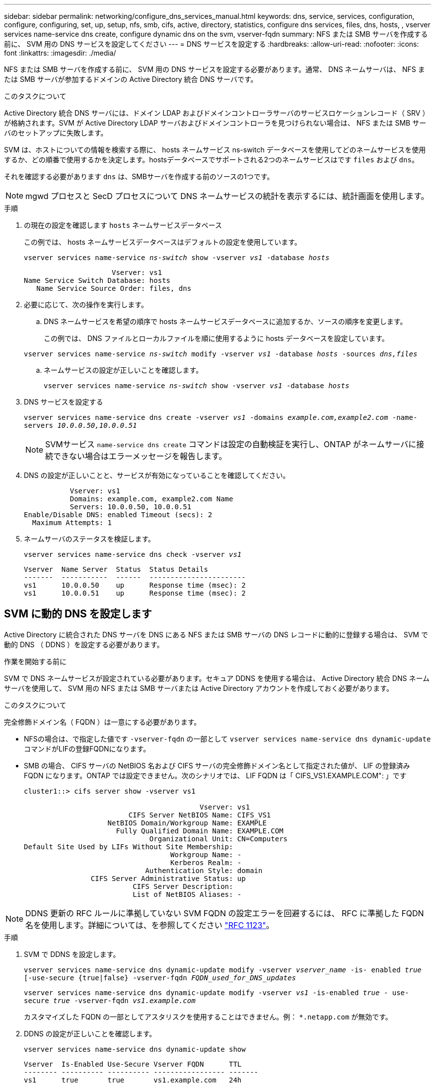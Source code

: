 ---
sidebar: sidebar 
permalink: networking/configure_dns_services_manual.html 
keywords: dns, service, services, configuration, configure, configuring, set, up, setup, nfs, smb, cifs, active, directory, statistics, configure dns services, files, dns, hosts, , vserver services name-service dns create, configure dynamic dns on the svm, vserver-fqdn 
summary: NFS または SMB サーバを作成する前に、 SVM 用の DNS サービスを設定してください 
---
= DNS サービスを設定する
:hardbreaks:
:allow-uri-read: 
:nofooter: 
:icons: font
:linkattrs: 
:imagesdir: ./media/


[role="lead"]
NFS または SMB サーバを作成する前に、 SVM 用の DNS サービスを設定する必要があります。通常、 DNS ネームサーバは、 NFS または SMB サーバが参加するドメインの Active Directory 統合 DNS サーバです。

.このタスクについて
Active Directory 統合 DNS サーバには、ドメイン LDAP およびドメインコントローラサーバのサービスロケーションレコード（ SRV ）が格納されます。SVM が Active Directory LDAP サーバおよびドメインコントローラを見つけられない場合は、 NFS または SMB サーバのセットアップに失敗します。

SVM は、ホストについての情報を検索する際に、 hosts ネームサービス ns-switch データベースを使用してどのネームサービスを使用するか、どの順番で使用するかを決定します。hostsデータベースでサポートされる2つのネームサービスはです `files` および `dns`。

それを確認する必要があります `dns` は、SMBサーバを作成する前のソースの1つです。


NOTE: mgwd プロセスと SecD プロセスについて DNS ネームサービスの統計を表示するには、統計画面を使用します。

.手順
. の現在の設定を確認します `hosts` ネームサービスデータベース
+
この例では、 hosts ネームサービスデータベースはデフォルトの設定を使用しています。

+
`vserver services name-service _ns-switch_ show -vserver _vs1_ -database _hosts_`

+
....
                     Vserver: vs1
Name Service Switch Database: hosts
   Name Service Source Order: files, dns
....
. 必要に応じて、次の操作を実行します。
+
.. DNS ネームサービスを希望の順序で hosts ネームサービスデータベースに追加するか、ソースの順序を変更します。
+
この例では、 DNS ファイルとローカルファイルを順に使用するように hosts データベースを設定しています。

+
`vserver services name-service _ns-switch_ modify -vserver _vs1_ -database _hosts_ -sources _dns,files_`

.. ネームサービスの設定が正しいことを確認します。
+
`vserver services name-service _ns-switch_ show -vserver _vs1_ -database _hosts_`



. DNS サービスを設定する
+
`vserver services name-service dns create -vserver _vs1_ -domains _example.com,example2.com_ -name-servers _10.0.0.50,10.0.0.51_`

+

NOTE: SVMサービス `name-service dns create` コマンドは設定の自動検証を実行し、ONTAP がネームサーバに接続できない場合はエラーメッセージを報告します。

. DNS の設定が正しいことと、サービスが有効になっていることを確認してください。
+
....
           Vserver: vs1
           Domains: example.com, example2.com Name
           Servers: 10.0.0.50, 10.0.0.51
Enable/Disable DNS: enabled Timeout (secs): 2
  Maximum Attempts: 1
....
. ネームサーバのステータスを検証します。
+
`vserver services name-service dns check -vserver _vs1_`

+
....
Vserver  Name Server  Status  Status Details
-------  -----------  ------  -----------------------
vs1      10.0.0.50    up      Response time (msec): 2
vs1      10.0.0.51    up      Response time (msec): 2
....




== SVM に動的 DNS を設定します

Active Directory に統合された DNS サーバを DNS にある NFS または SMB サーバの DNS レコードに動的に登録する場合は、 SVM で動的 DNS （ DDNS ）を設定する必要があります。

.作業を開始する前に
SVM で DNS ネームサービスが設定されている必要があります。セキュア DDNS を使用する場合は、 Active Directory 統合 DNS ネームサーバを使用して、 SVM 用の NFS または SMB サーバまたは Active Directory アカウントを作成しておく必要があります。

.このタスクについて
完全修飾ドメイン名（ FQDN ）は一意にする必要があります。

* NFSの場合は、で指定した値です `-vserver-fqdn` の一部として `vserver services name-service dns dynamic-update` コマンドがLIFの登録FQDNになります。
* SMB の場合、 CIFS サーバの NetBIOS 名および CIFS サーバの完全修飾ドメイン名として指定された値が、 LIF の登録済み FQDN になります。ONTAP では設定できません。次のシナリオでは、 LIF FQDN は「 CIFS_VS1.EXAMPLE.COM": 」です
+
....
cluster1::> cifs server show -vserver vs1

                                          Vserver: vs1
                         CIFS Server NetBIOS Name: CIFS_VS1
                    NetBIOS Domain/Workgroup Name: EXAMPLE
                      Fully Qualified Domain Name: EXAMPLE.COM
                              Organizational Unit: CN=Computers
Default Site Used by LIFs Without Site Membership:
                                   Workgroup Name: -
                                   Kerberos Realm: -
                             Authentication Style: domain
                CIFS Server Administrative Status: up
                          CIFS Server Description:
                          List of NetBIOS Aliases: -
....



NOTE: DDNS 更新の RFC ルールに準拠していない SVM FQDN の設定エラーを回避するには、 RFC に準拠した FQDN 名を使用します。詳細については、を参照してください link:https://tools.ietf.org/html/rfc1123["RFC 1123"]。

.手順
. SVM で DDNS を設定します。
+
`vserver services name-service dns dynamic-update modify -vserver _vserver_name_ -is- enabled _true_ [-use-secure {true|false} -vserver-fqdn _FQDN_used_for_DNS_updates_`

+
`vserver services name-service dns dynamic-update modify -vserver _vs1_ -is-enabled _true_ - use-secure _true_ -vserver-fqdn _vs1.example.com_`

+
カスタマイズした FQDN の一部としてアスタリスクを使用することはできません。例： `{asterisk}.netapp.com` が無効です。

. DDNS の設定が正しいことを確認します。
+
`vserver services name-service dns dynamic-update show`

+
....
Vserver  Is-Enabled Use-Secure Vserver FQDN      TTL
-------- ---------- ---------- ----------------- -------
vs1      true       true       vs1.example.com   24h
....

